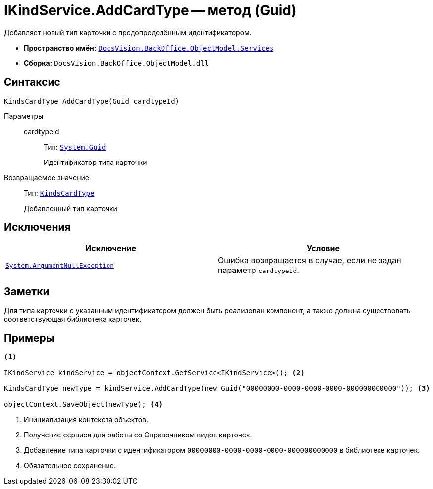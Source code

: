 = IKindService.AddCardType -- метод (Guid)

Добавляет новый тип карточки с предопределённым идентификатором.

* *Пространство имён:* `xref:BackOffice-ObjectModel-Services-Entities:Services_NS.adoc[DocsVision.BackOffice.ObjectModel.Services]`
* *Сборка:* `DocsVision.BackOffice.ObjectModel.dll`

== Синтаксис

[source,csharp]
----
KindsCardType AddCardType(Guid cardtypeId)
----

Параметры::
cardtypeId:::
Тип: `http://msdn.microsoft.com/ru-ru/library/system.guid.aspx[System.Guid]`
+
Идентификатор типа карточки

Возвращаемое значение::
Тип: `xref:BackOffice-ObjectModel:KindsCardType_CL.adoc[KindsCardType]`
+
Добавленный тип карточки

== Исключения

[cols=",",options="header"]
|===
|Исключение |Условие
|`http://msdn.microsoft.com/ru-ru/library/system.argumentnullexception.aspx[System.ArgumentNullException]` |Ошибка возвращается в случае, если не задан параметр `cardtypeId`.
|===

== Заметки

Для типа карточки с указанным идентификатором должен быть реализован компонент, а также должна существовать соответствующая библиотека карточек.

== Примеры

[source,csharp]
----
<.>

IKindService kindService = objectContext.GetService<IKindService>(); <.>

KindsCardType newType = kindService.AddCardType(new Guid("00000000-0000-0000-0000-000000000000")); <.>

objectContext.SaveObject(newType); <.>
----
<.> Инициализация контекста объектов.
<.> Получение сервиса для работы со Справочником видов карточек.
<.> Добавление типа карточки с идентификатором `00000000-0000-0000-0000-000000000000` в библиотеке карточек.
<.> Обязательное сохранение.
